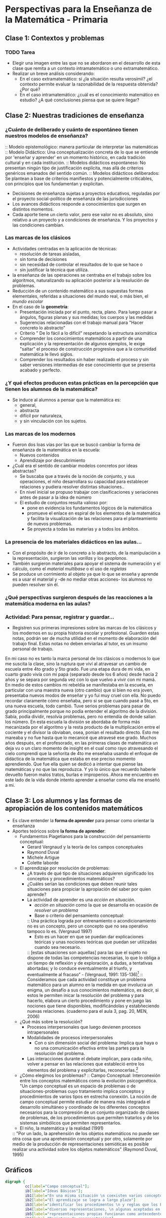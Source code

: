 * Perspectivas para la Enseñanza de la Matemática - Primaria
** Clase 1: Contextos y problemas 
*** TODO Tarea
- Elegir una imagen entre las que no se abordaron en el desarrollo de esta clase que remita a un contexto intramatemático o uno extramatemático.
- Realizar un breve análisis considerando:
  - En el caso extramatemático: si ¿la situación resulta verosímil? ¿el contexto permite evaluar la razonabilidad de la respuesta obtenida? ¿Por  qué?
  - En el caso intramatemático: ¿cuál es el conocimiento matemático en estudio? ¿A qué conclusiones piensa que se quiere llegar?
** Clase 2: Nuestras tradiciones de enseñanza
*** ¿Cuánto de deliberado y cuánto de espontáneo tienen nuestros modelos de enseñanza?
:: Modelo epistemológico: manera particular de interpretar las matemáticas
::  Modelo Didáctico: Una conceptualización concreta de lo que se entiende por 'enseñar y aprender' en un momento histórico, en cada tradición cultural y en cada institución.
  ::  Modelos didácticos espontaneso: No presentan ningún tipo de justificación explícita, mas allá de criterios genéricos emanados del sentido común.
  :: Modelos didácticos deliberados: Se plantean a base de criterios manifiestos y potencialmente criticables, con principios que los fundamentan y explicitan.
- Decisiones de enseñanza sujetas a proyectos educativos, reguladas por el proyecto social-político de enseñanza de las jurisdicciones
- Los avances didácticos responde a conocimientos que surgen en distintos momentos.
- Cada aporte tiene un cierto valor, pero ese valor no es absoluto, sino relativo a un proyecto y a condiciones de enseñanza. Y los proyectos y las condiciones cambian.
*** Las marcas de los clásicos
- Actividades centradas en la aplicación de técnicas:
  - resolución de tareas aisladas,
  - sin toma de decisiones
  - sin necesidad de controlar el resultados de lo que se hace o
  - sin justificar la técnica que utiliza.
- la enseñanza de las operaciones se centraba en el trabajo sobre los algoritmos, naturalizando su aplicación posterior a la resolución de problemas.
- Reducción de un contenido matemático a sus supuestas formas elementales, referidas a situaciones del mundo real, o más bien, el /mundo escolar/
- En el caso de la *geometría*:
  - Presentación iniciada por el punto, recta, plano. Para luego pasar a ángulos, figuras planas y sus medidas; los cuerpos y las medidas
  - Sugerencias relacionadas con el trabajo manual para "Hacer concreto lo abstracto"
  - Criterio " De lo fácil a lo difícil" respetando la estructura axiomática
  - Comprender los conocimientos matemáticos a partir de una explicación y la representación de algunos ejemplos, le exige "saltar" el proceso de construcción progresiva que a la comunidad matemática le llevó siglos.
  - Comprender los resultados sin haber realizado el proceso y sin saber versiones intermedias de ese conocimiento que se presenta acabado y perfecto.
*** ¿Y qué efectos producen estas prácticas en la percepción que tienen los alumnos de la matemática?
- Se induce al alumnos a pensar que la matemática es:
  - general,
  - abstracta
  - difícil por naturaleza,
  - y sin vinculación con los sujetos.
*** Las marcas de los modernos
- Fueron dos loas vías por las que se buscó cambiar la forma de enseñanza de la matemática en la escuela:
  - Nuevos contenidos
  - Aprendizaje por descubrimiento
- ¿Cuál era el sentido de cambiar modelos concretos por ideas abstractas?
  - Se buscaba que a través de la noción de conjunto, y sus operaciones, el niño desarrollara su capacidad para establecer relaciones y pudiera resolver distintas situaciones..
  - En nivel inicial se propuso trabajar con clasificaciones y seriaciones antes de pasar a la idea de número
  - El estudio de conjuntos resulta valioso por:
    - pone en evidencia los fundamentos lógicos de la matemática
    - promueve el enlace en espiral de los elementos de la matemática y facilita la visualización de las relaciones para el planteamiento de nuevos problemas.
    - Se proyecta a todas las materias y a todos los ámbitos.
*** La presencia de los materiales didácticos en las aulas...
- Con el propósito de ir de lo concreto a lo abstracto, de la manipulación a la representación, surgieron las /varillas/ y los /geoplanos/.
- También surgieron materiales para apoyar el sistema de numeración y el cálculo, como el /material multibase/ o el uso de /regletas/
- Se produce un corrimiento al objeto ya que lo que se enseña y aprende es a usar el material y -de no mediar otras acciones- los alumnos no pueden resolver sin él.
*** ¿Qué perspectivas surgieron después de las reacciones a la matemática moderna en las aulas? 
*** Actividad: Para pensar, registrar y guardar...
- Registren sus primeras impresiones sobre las marcas de los clásicos y los modernos en su propia historia escolar y profesional. Guarden estas notas, podrán ser de mucha utilidad en el momento de elaboración del trabajo final. Estas notas no deben enviarlas al tutor, es un insumo personal de trabajo.

En mi caso no es tanto la marca personal de los clásicos o modernos lo que me suscita la clase, sino la ruptura que viví al atravesar un cambio de escuela entre 4to grado y 5to grado. Fue una etapa dura de mi vida, en cuarto grado vivía con mi papá (separado desde los 6 años) desde hacía 2 años y se separa por segunda vez con lo que vuelvo a vivir con mi mamá. En medio de estos cambios mi rebeldía se manifestaba en la escuela, en particular con una maestra nueva (otro cambio) que si bien no era joven, presentaba nuevos modos de enseñar y yo fui muy cruel con ella. 
No puedo recordar claramente cómo enseñaba, pero si se que cuando pasé a 5to, en una nueva escuela, todo cambió. Tuve serios problemas para pasar de grado principalmente porque no podía entender el algoritmo de la división. Sabía, podía dividir, resolvía problemas, pero no entendía de donde salían los número. En esta escuela la división se abordaba de forma más mecanizada por el algoritmo y la resta producto de la multiplicación entre el cociente y el divisor la obviaban, osea, ponían el resultado directo. Esto me mareaba y no fue hasta que lo mecanicé que atravesé ese grado. 
Muchos años después, en el profesorado, en las primeras clases de matemática un deja vu o un claro momento de insight en el cual como rayo atravesando el cielo comprendí que la señorita de 4to me enseñaba usando el enfoque de didáctica de la matemática que estaba en ese preciso momento aprendiendo. Que fue ella quien se dedicó a intentar que piense las matemáticas y no que las reproduzca. Y yo lo único que recuerdo haberle devuelto fueron malos tratos, burlas e improperios. Ahora me encuentro en este lado de la vida donde intento aprender a enseñar como ella me enseñó a mi. 


** Clase 3: Los alumnos y las formas de apropiación de los contenidos matemáticos
- Es clave entender la *forma de aprender* para pensar como orientar la enseñanza
- Aportes teóricos sobre *la forma de aprender*:
  - Fundamentos Piagetianos para la construcción del pensamiento conceptual:
    - Gerard Vergnaud y la teoría de los campos conceptuales
    - Raymond Duval
    - Michele Artigue
    - Colette laborde
  - El aprendizaje por resolución de problemas:
    - ¿A través de qué tipo de situaciones adquieren significado los conceptos y procedimientos matemáticos?
    - ¿Cuáles serían las condiciones que deben reunir tales situaciones para propiciar la apropiación del saber por quien aprende?
    - La actividad de aprender es una /acción en situación/.
      - /acción en situación/ como la que se desarrolla en ocasión de /resolver un problema/
      - Base o criterio del pensamiento conceptual:
      :: Una práctica lograda por entrenamiento o acondicionamiento no es un concepto, pero un concepto que no sea operativo tampoco lo es. (Vergnaud 1997)
      - Esto es un hacer en que se puedan dar explicaciones teóricas y unas nociones teóricas que puedan ser utilizadas cuando sea necesario.
      :: [estas situaciones son aquellas] para las que el sujeto no dispone de todas las competencias necesarias, lo que lo obliga a un tiempo de reflexión y de exploración, a dudas, a tentativas abortadas; y lo conduce eventualmente al triunfo, y eventualmente al fracaso” - (Vergnaud, 1991: 135-136)[fn:1]
      :: Consideramos que cada actividad constituye un problema matemático para un alumno en la medida en que involucra un enigma, un desafío a sus conocimientos matemático, es decir, si estos le permiten inicar la resolución del problema y para hacerlo, elabora un cierto procedimiento y pone en juego las nociones que tiene disponibles, modificándolas y estabñeciendo nuevas relaciones. (cuaderno para el aula 3, pag. 20, MEN, 2006)
  - ¿Qué más sobre la resolución?
    - Procesos interpersonales que luego devienen procesos intrapersonales
    - Modalidades de procesos interpersonales
      - Con o sin dimensión social del problema: Implica que haya o no una comunicación efectiva entre las partes para la resolución del problema.
    - Las interacciones durante el debate implican, para cada niño, volver a pensar en las relaciones que estableció entre los elementos del problema y explicitarlas, reconocerlas.[fn:2]
  - ¿Cómo elegimos los problemas?
    :: Campo Conceptual: Interconexión entre los conceptos matemáticos como la evolución psicogenética. "Un campo conceptual es un espacio de problemas o de situaciones-problemas cuyo tratamiento implica conceptos y procedimientos de varios tipos en estrecha conexión. La noción de campo conceptual permite estudiar de manera más integrada el desarrollo simultáneo y coordinado de los diferentes conceptos necesarios para la compresión de un conjunto organizado de clases de problemas, de los procedimientos que permiten tratarlos y de los sistemas simbólicos que permiten representarlos.
  - El niño, la matemática y la realidad (1991)
  :: "Por un lado, la aprehensión de los objetos matemáticos no puede ser otra cosa que una aprehensión conceptual y por otro, solamente por medio de la producción de representaciones semióticas es posible realizar una actividad sobre los objetos matemáticos" (Raymond Duval, 1995)

** Gráficos
#+begin_src dot :file CamposConceptuales.png :cmdline -Kdot -Tpng
digraph {
         cc[label="Campo conceptual"];
         ib[label="Ideas Básicas"];
         ib1[label="En una misma situación \n coexisten varios conceptos"]
         ib2[label="El aprendizaje se logra a largo plazo"]
         ib3[label="identificar los procedimentos \n y reglas que los Est. \n ponen en juego"]
         ib4[label="diversas representaciones, \n algunas aceptadas en matemáticas \n y otras originales de los est"]
         ib5[label="representaciones propias funcionan como antecedentes"]
         ib6[label="Registros de representación"]
         cd[label="Criterios Didácticos"];
         cc->ib;
         cc->cd;
         ib->ib1
         ib->ib2
         ib->ib3
         ib3->ib4
         ib3->ib5
         ib3->ib6
         ib4->ib5->ib6
         }
#+end_src

#+results:
[[file:CamposConceptuales.png]]


#+begin_src dot :file CamposDeProblemas.png :cmdline -Kdot -Tpng
digraph { 
         nodo1[label="Campos de Problemas"];
         nodo2[label="Estructuras aditivas"];
         nodo3[label="Estructuras multiplicativas"];
         nodo1-> nodo2;
         nodo1-> nodo3;
        }
#+end_src

 #+results:
 [[file:CamposConceptuales.png]]

** Notas
:: En Argentina, en la ciudad de San Carlos de Bariloche, funciona el Grupo Patagónico de Didáctica de la Matemática, con la coordinación de la Dra. Betina Zolkower y la Prof. Ana Bressan. Este grupo está constituido por profesionales de la educación dedicados a estudiar, investigar y difundir el enfoque de la Educación Matemática Realista. En su sitio se pueden encontrar experiencias de aula en ese marco, publicaciones específicas y numerosos links de interés. http://www.gpdmatematica.org.ar/
:: Para conocer más sobre la Red Latinoamericana de Etnomatemática ver http://www.etnomatematica.org
** Bibliografía
- Agrasar, M; Crippa, A; Chara, S; y Chemello, G. Ciclo de formación en enseñanza de la Matemática en el Nivel Primario. Dirección de gestión educativa. Ministerio de Educación de la Nación, 2010
- Ávila, A. (2011), “En matemáticas... ¿qué nos dejaron las reformas de fin del siglo XX?”, en Cuadernos de Investigación y Formación en Educación Matemática, Año 6, Nº 9, pp 39-50. Costa Rica.
- Bressan, A., B. Bogisic y K. Crego, Razones para enseñar Geometría en la Educación Básica, Buenos Aires, Ediciones Novedades Educativas, 2000.
- Bosch, M. y Gascón, J. “Fundamentación antropológica de las organizaciones didácticas: de los ´talleres de prácticas matemáticas´ a los ´recorridos de estudio e investigación´, en Diffuser les mathématiques (et les autressavoirs) commeoutils de connaissance et d’action (pp. 49-85), A. Bronner, M. Larguier, M. Artaud, M. Bosch, Y. Chevallard, G. Cirade& C. Ladage (Eds.), Montpellier, Francia: IUFM de l’Académie de Montpellier, 2010. http://www.atd-tad.org/wp-content/uploads/2012/05/mariannaJosep-CITAD-II-2010.pdf
- Combetta, O. C, Planeamiento curricular, Buenos Aires, Losada, 1969.
- Combetta,  O. (1969). Didáctica especial en la educación moderna, Buenos Aires, Losada.
- Freire, P.,  U. D’Ambrosio,  M. Mendonca, “A conversation with Paulo Freire”, For the learning of Mathematics,1997.
- Imperatore, A., Lecciones de Didáctica General y Especial de los ramos instrumentales, Buenos Aires, Librería del Colegio, 1941.
- Kline, M., El fracaso de la Matemática Moderna ¿Por qué Juanito no sabe sumar? Siglo XXI Madrid,  1976
- Pensar la dictadura: terrorismo de Estado en Argentina: preguntas, respuestas y propuestas para su enseñanza, Ministerio de Educación de la Nación, Buenos Aires, 2010. http://www.educ.ar/sitios/educar/recursos/ver?id=91374
- Ziperovich, R., Enseñanza moderna de Matemática, Rosario, Biblioteca, 1969.
* Footnotes

[fn:1] Acá está el conflicto entre el enfoque y el disciplinamiento del tiempo escolar. El tiempo de reflexión y de exploración no es homogéneo pero el tiempo de los resultados es estricto y se aplica a todos los casos. Eso sólo puede llevar a fracasar la aplicación de este enfoque, dado que si no se modifica el tiempo escolar, no se da lugar a que todxs puedan desarrollar el pensamiento conceptual tal como Vergnaud lo plantea. Es la crónica de otro fracaso anunciado por el enquistamiento del sistema educativo burocrático

[fn:2] no necesariamente, es importante tomar en cuenta otras variables para determinar si realmente hay un debate: ¿Cuántos alumnos son? ¿quiénes participan del debate? ¿cómo? ¿basta con abrir la instancia para que este ocurra? Pareciera que una condición sin equa non para que estas interacciones se lleven a cabo como describe la autora es que lo alumnos estén involucrados en su proceso de aprendizaje. Y este ivolucramiento no es dependiente del enfoque, o mejor dicho no es el enfoque lo que lo determina, sino una multitud de factores, de las cuales el enfoque se tan solo uno de ellos.

